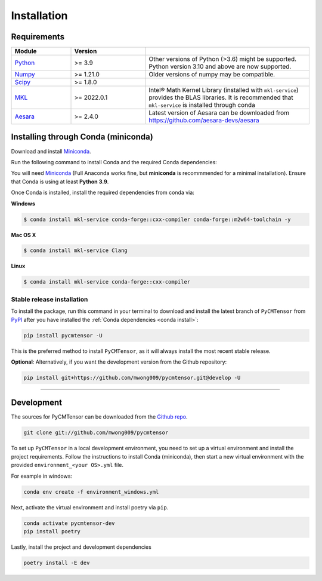 .. highlight:: shell

============
Installation
============

Requirements
============

.. list-table::
    :widths: 20 25 55
    :header-rows: 1

    * - Module
      - Version
      - 
    * - Python_
      - >= 3.9
      - Other versions of Python (>3.6) might be supported. Python version 3.10 and above are now supported.
    * - Numpy_
      - >= 1.21.0
      - Older versions of numpy may be compatible.
    * - Scipy_
      - >= 1.8.0
      - 
    * - `MKL`_
      - >= 2022.0.1 
      - Intel® Math Kernel Library (installed with ``mkl-service``) provides the BLAS libraries. It is recommended that ``mkl-service`` is installed through conda
    * - Aesara_
      - >= 2.4.0
      - Latest version of Aesara can be downloaded from `<https://github.com/aesara-devs/aesara>`_

.. _Python: https://www.python.org/
.. _Numpy: https://numpy.org/
.. _Scipy: https://scipy.org/
.. _MKL: https://www.intel.com/content/www/us/en/develop/documentation/get-started-with-mkl-for-dpcpp/top.html
.. _Aesara: https://aesara.readthedocs.io/en/latest/index.html

.. _conda install:

Installing through Conda (miniconda)
====================================

Download and install `Miniconda <https://docs.conda.io/en/latest/miniconda.html>`_.

Run the following command to install Conda and the required Conda dependencies:

You will need `Miniconda <https://docs.conda.io/en/latest/miniconda.html>`_ (Full Anaconda works fine, but **miniconda** is recommmended for a minimal installation). Ensure that Conda is using at least **Python 3.9**.

Once Conda is installed, install the required dependencies from conda via:

**Windows**

.. code-block:: console

    $ conda install mkl-service conda-forge::cxx-compiler conda-forge::m2w64-toolchain -y

**Mac OS X**

.. code-block:: console

    $ conda install mkl-service Clang

**Linux**

.. code-block:: console

    $ conda install mkl-service conda-forge::cxx-compiler


Stable release installation
---------------------------

To install the package, run this command in your terminal to download and install the latest branch of ``PyCMTensor`` from `PyPI <https://pypi.org/project/pycmtensor/>`_  after you have installed the :ref:`Conda dependencies <conda install>`:

.. code-block:: console

    pip install pycmtensor -U

This is the preferred method to install ``PyCMTensor``, as it will always install the most recent stable release.

**Optional**: Alternatively, if you want the development version from the Github repository:

.. code-block:: console

    pip install git+https://github.com/mwong009/pycmtensor.git@develop -U

----

Development
===========

The sources for PyCMTensor can be downloaded from the `Github repo`_.

.. code-block:: console

    git clone git://github.com/mwong009/pycmtensor

To set up ``PyCMTensor`` in a local development environment, you need to set up a virtual environment and install the project requirements. Follow the instructions to install Conda (miniconda), then start a new virtual environment with the provided ``environment_<your OS>.yml`` file.

For example in windows:

.. code-block:: console

    conda env create -f environment_windows.yml

Next, activate the virtual environment and install poetry via ``pip``.

.. code-block:: console

    conda activate pycmtensor-dev
    pip install poetry

Lastly, install the project and development dependencies

.. code-block:: console

    poetry install -E dev

.. _Github repo: https://github.com/mwong009/pycmtensor
